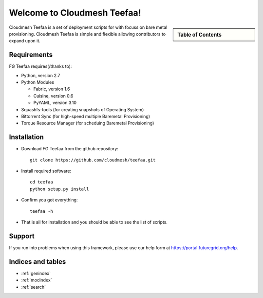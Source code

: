 .. raw:: html

 <a href="https://github.com/futuregrid/teefaa"
     class="visible-desktop"><img
    style="position: absolute; top: 40px; right: 0; border: 0;"
    src="https://s3.amazonaws.com/github/ribbons/forkme_right_gray_6d6d6d.png"
    alt="Fork me on GitHub"></a>


Welcome to Cloudmesh Teefaa!
====================

.. sidebar:: Table of Contents

  .. toctree::
   :maxdepth: 2

   usersguide
   adminguide
   modules
   license

Cloudmesh Teefaa is a set of deployment scripts for with focuss on bare metal provisioning. Cloudmesh Teefaa is 
simple and flexible allowing contributors to expand upon it.

Requirements
------------

FG Teefaa requires(/thanks to):

* Python, version 2.7
* Python Modules

  - Fabric, version 1.6
  - Cuisine, version 0.6
  - PyYAML, version 3.10

* Squashfs-tools (for creating snapshots of Operating System)
* Bittorrent Sync (for high-speed multiple Baremetal Provisioning)
* Torque Resource Manager (for scheduing Baremetal Provisioning)


Installation
------------

* Download FG Teefaa from the github repository::

     git clone https://github.com/cloudmesh/teefaa.git

* Install required software::

     cd teefaa
     python setup.py install
     
* Confirm you got everything::

     teefaa -h

* That is all for installation and you should be able to see the list of scripts.


Support
-------

If you run into problems when using this framework, please use our 
help form at `https://portal.futuregrid.org/help <https://portal.futuregrid.org/help>`_.
 
Indices and tables
------------------

* :ref:`genindex`
* :ref:`modindex`
* :ref:`search`


